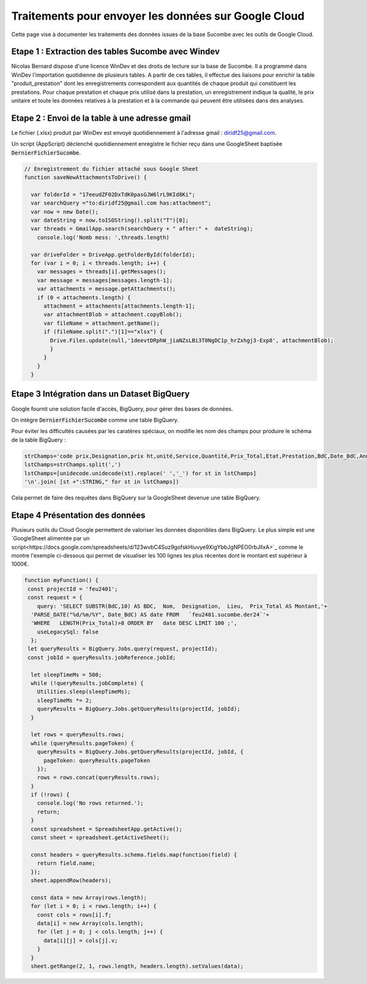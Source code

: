 Traitements pour envoyer les données sur Google Cloud
*******************************************************

Cette page vise à documenter les traitements des données issues de la base Sucombe avec les outils de Google Cloud.

Etape 1 : Extraction des tables Sucombe avec Windev
=======================================================
Nicolas Bernard dispose d'une licence WinDev et des droits de lecture sur la base de Sucombe.
Il a programmé dans WinDev l'importation quotidienne de plusieurs tables.
A partir de ces tables, il effectue des liaisons pour enrichir la table "produit_prestation" 
dont les enregistrements correspondent aux quantités de chaque produit qui constituent les prestations.  
Pour chaque prestation et chaque prix utilisé dans la prestation, un enregistrement indique la qualité, 
le prix unitaire et toute les données relatives à la prestation et à la commande qui peuvent être utilisées dans des analyses.

Etape 2 : Envoi de la table à une adresse gmail
==================================================
Le fichier (.xlsx) produit par WinDev est envoyé quotidiennement à l'adresse gmail : diridf25@gmail.com.

Un script (AppScript) déclenché quotidiennement enregistre le fichier reçu dans une GoogleSheet baptisée :code:`DernierFichierSucombe`.

.. code-block:: 

  // Enregistrement du fichier attaché sous Google Sheet
  function saveNewAttachmentsToDrive() {
  
    var folderId = "17eeudZF02DxTdK0pasGJW6lrL9KId8Ki"; 
    var searchQuery ="to:diridf25@gmail.com has:attachment"; 
    var now = new Date();
    var dateString = now.toISOString().split("T")[0];
    var threads = GmailApp.search(searchQuery + " after:" +  dateString);
      console.log('Nomb mess: ',threads.length)
  
    var driveFolder = DriveApp.getFolderById(folderId);
    for (var i = 0; i < threads.length; i++) {
      var messages = threads[i].getMessages();
      var message = messages[messages.length-1];
      var attachments = message.getAttachments();
      if (0 < attachments.length) {
        attachment = attachments[attachments.length-1];
        var attachmentBlob = attachment.copyBlob();
        var fileName = attachment.getName();
        if (fileName.split(".")[1]=="xlsx") {
          Drive.Files.update(null,'1deevtDRphW_jiaNZsLBi3T0NgDC1p_hrZxhgj3-Exp8', attachmentBlob);
          }        
        }
      }
    }

Etape 3 Intégration dans un Dataset BigQuery
============================================
Google fournit une solution facile d'accès, BigQuery, pour gérer des bases de données.

On intègre :code:`DernierFichierSucombe` comme une table BigQuery.

Pour éviter les difficultés causées par les caratères spéciaux, on modifie les nom des champs pour produire le schéma de la table BigQuery :

.. code-block:: 

  strChamps='code prix,Designation,prix ht,unité,Service,Quantité,Prix_Total,Etat,Prestation,BdC,Date_BdC,Année,Nom,Prénom, Marché,Lieu,type,ligne_equipment,Num_OT,Libellé PRESTA'
  lstChamps=strChamps.split(',')
  lstChamps=[unidecode.unidecode(st).replace(' ','_') for st in lstChamps]
  '\n'.join( [st +":STRING," for st in lstChamps])

Cela permet de faire des requêtes dans BigQuery sur la GoogleSheet devenue une table BigQuery. 

Etape 4 Présentation des données
=================================
Plusieurs outils du Cloud Google permettent de valoriser les données disponibles dans BigQuery. 
Le plus simple est une `GoogleSheet alimentée par un script<https://docs.google.com/spreadsheets/d/123wvbC4Suz9gofskHiuvye9XigYbbJgNPEO0rbJllxA>`_ comme le montre l'exemple ci-dessous qui permet
de visualiser les 100 lignes les plus récentes dont le montant est supérieur à 1000€.

.. code-block:: 

  function myFunction() {
   const projectId = 'feu2401';
   const request = {
      query: 'SELECT SUBSTR(BdC,10) AS BDC,  Nom,  Designation,  Lieu,  Prix_Total AS Montant,'+
    'PARSE_DATE("%d/%m/%Y", Date_BdC) AS date FROM   `feu2401.sucombe.der24`'+
    'WHERE   LENGTH(Prix_Total)>8 ORDER BY   date DESC LIMIT 100 ;',
      useLegacySql: false
    };
   let queryResults = BigQuery.Jobs.query(request, projectId);
   const jobId = queryResults.jobReference.jobId;
  
    let sleepTimeMs = 500;
    while (!queryResults.jobComplete) {
      Utilities.sleep(sleepTimeMs);
      sleepTimeMs *= 2;
      queryResults = BigQuery.Jobs.getQueryResults(projectId, jobId);
    }
  
    let rows = queryResults.rows;
    while (queryResults.pageToken) {
      queryResults = BigQuery.Jobs.getQueryResults(projectId, jobId, {
        pageToken: queryResults.pageToken
      });
      rows = rows.concat(queryResults.rows);
    }
    if (!rows) {
      console.log('No rows returned.');
      return;
    }
    const spreadsheet = SpreadsheetApp.getActive();
    const sheet = spreadsheet.getActiveSheet();
  
    const headers = queryResults.schema.fields.map(function(field) {
      return field.name;
    });
    sheet.appendRow(headers);
  
    const data = new Array(rows.length);
    for (let i = 0; i < rows.length; i++) {
      const cols = rows[i].f;
      data[i] = new Array(cols.length);
      for (let j = 0; j < cols.length; j++) {
        data[i][j] = cols[j].v;
      }
    }
    sheet.getRange(2, 1, rows.length, headers.length).setValues(data);










